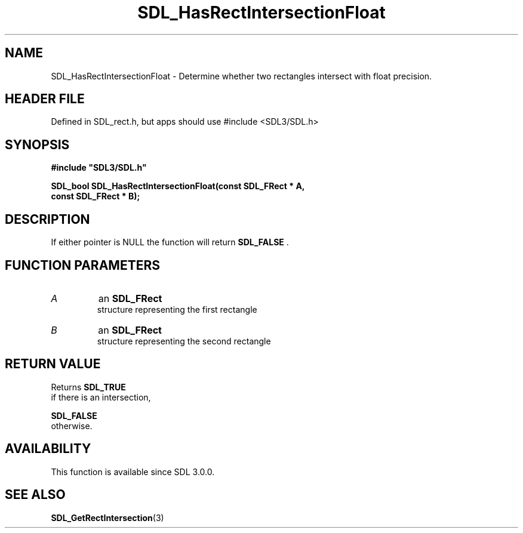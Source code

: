 .\" This manpage content is licensed under Creative Commons
.\"  Attribution 4.0 International (CC BY 4.0)
.\"   https://creativecommons.org/licenses/by/4.0/
.\" This manpage was generated from SDL's wiki page for SDL_HasRectIntersectionFloat:
.\"   https://wiki.libsdl.org/SDL_HasRectIntersectionFloat
.\" Generated with SDL/build-scripts/wikiheaders.pl
.\"  revision SDL-3.1.1-no-vcs
.\" Please report issues in this manpage's content at:
.\"   https://github.com/libsdl-org/sdlwiki/issues/new
.\" Please report issues in the generation of this manpage from the wiki at:
.\"   https://github.com/libsdl-org/SDL/issues/new?title=Misgenerated%20manpage%20for%20SDL_HasRectIntersectionFloat
.\" SDL can be found at https://libsdl.org/
.de URL
\$2 \(laURL: \$1 \(ra\$3
..
.if \n[.g] .mso www.tmac
.TH SDL_HasRectIntersectionFloat 3 "SDL 3.1.1" "SDL" "SDL3 FUNCTIONS"
.SH NAME
SDL_HasRectIntersectionFloat \- Determine whether two rectangles intersect with float precision\[char46]
.SH HEADER FILE
Defined in SDL_rect\[char46]h, but apps should use #include <SDL3/SDL\[char46]h>

.SH SYNOPSIS
.nf
.B #include \(dqSDL3/SDL.h\(dq
.PP
.BI "SDL_bool SDL_HasRectIntersectionFloat(const SDL_FRect * A,
.BI "                              const SDL_FRect * B);
.fi
.SH DESCRIPTION
If either pointer is NULL the function will return 
.BR SDL_FALSE
\[char46]

.SH FUNCTION PARAMETERS
.TP
.I A
an 
.BR SDL_FRect
 structure representing the first rectangle
.TP
.I B
an 
.BR SDL_FRect
 structure representing the second rectangle
.SH RETURN VALUE
Returns 
.BR SDL_TRUE
 if there is an intersection,

.BR SDL_FALSE
 otherwise\[char46]

.SH AVAILABILITY
This function is available since SDL 3\[char46]0\[char46]0\[char46]

.SH SEE ALSO
.BR SDL_GetRectIntersection (3)
